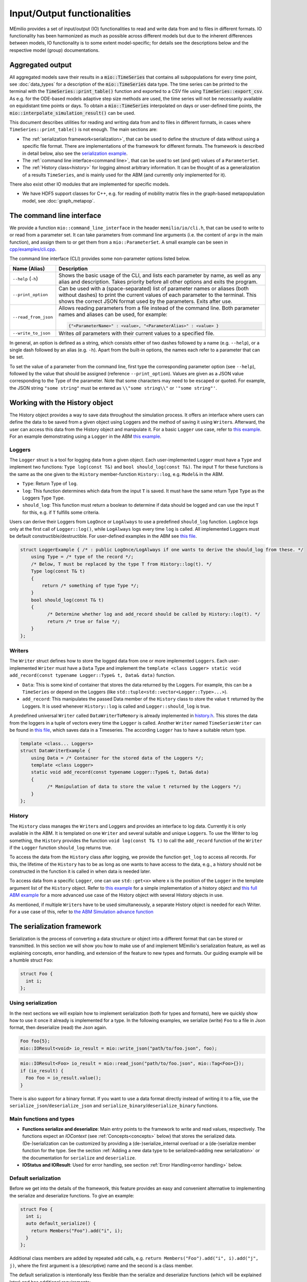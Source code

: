 Input/Output functionalities
============================

MEmilio provides a set of input/output (IO) functionalities to read and write data from and to files in different formats. IO functionality has been harmonized as much as possible across different models but due to the inherent differences between models, IO functionality is to some extent model-specific; for details see the descriptions below and the respective model (group) documentations.

Aggregated output
-----------------

All aggregated models save their results in a :code:`mio::TimeSeries` that contains all subpopulations for every time 
point, see :doc:`data_types` for a description of the :code:`mio::TimeSeries` data type. The time series can be printed 
to the terminal with the :code:`TimeSeries::print_table()` function and exported to a CSV file using :code:`TimeSeries::export_csv`. 
As e.g. for the ODE-based models adaptive step size methods are used, the time series will not be necessarily available 
on equidistant time points or days. To obtain a  :code:`mio::TimeSeries` interpolated on days or user-defined time points, 
the :code:`mio::interpolate_simulation_result()` can be used.

This document describes utilities for reading and writing data from and to files in different formats, in cases where
``TimeSeries::print_table()`` is not enough. The main sections are:

- The :ref:`serialization framework<serialization>`, that can be used to define the structure of data without using a specific file format.
  There are implementations of the framework for different formats. The framework is described in detail below, also
  see the `serialization example <https://github.com/SciCompMod/memilio/blob/main/cpp/examples/serialize.cpp>`__.
  
- The :ref:`command line interface<command line>`, that can be used to set (and get) values of a ``ParameterSet``.

- The :ref:`History class<history>` for logging almost arbitrary information. It can be thought of as a generalization of a results
  ``TimeSeries``, and is mainly used for the ABM (and currently only implemented for it). 

There also exist other IO modules that are implemented for specific models.

- We have HDF5 support classes for C++, e.g. for reading of mobility matrix files in the graph-based metapopulation model, see :doc:`graph_metapop`.

.. _command line:

The command line interface
--------------------------

We provide a function ``mio::command_line_interface`` in the header ``memilio/io/cli.h``, that can be used to write to
or read from a parameter set. It can take parameters from command line arguments (i.e. the content of ``argv`` in the
main function), and assign them to or get them from a ``mio::ParameterSet``. A small example can be seen in
`cpp/examples/cli.cpp <https://github.com/SciCompMod/memilio/blob/main/cpp/examples/cli.cpp>`_.

The command line interface (CLI) provides some non-parameter options listed below.

====================== =====================================
Name  (Alias)          Description
====================== =====================================
``--help`` (``-h``)    Shows the basic usage of the CLI, and lists each parameter by name, as well as any alias and
                       description. Takes priority before all other options and exits the program.
``--print_option``     Can be used with a (space-separated) list of parameter names or aliases (both without dashes) to
                       print the current values of each parameter to the terminal. This shows the correct JSON format
                       used by the parameters. Exits after use.
``--read_from_json``   Allows reading parameters from a file instead of the command line. Both parameter names and
                       aliases can be used, for example:

                       .. code-block::

                          {"<ParameterName>" : <value>, "<ParameterAlias>" : <value> }

``--write_to_json``    Writes *all* parameters with their current values to a specified file.
====================== =====================================

In general, an option is defined as a string, which consists either of two dashes followed by a name (e.g. ``--help``),
or a single dash followed by an alias (e.g. ``-h``). Apart from the built-in options, the names each refer to a
parameter that can be set.

To set the value of a parameter from the command line, first type the corresponding parameter option (see ``--help``),
followed by the value that should be assigned (reference ``--print_option``). Values are given as a JSON value
corresponding to the Type of the parameter. Note that some characters may need to be escaped or quoted. For example, the
JSON string ``"some string"`` must be entered as ``\\"some string\\"`` or ``'"some string"'``.

.. _history:

Working with the History object
-------------------------------

The History object provides a way to save data throughout the simulation process. It offers an interface where users can
define the data to be saved from a given object using Loggers and the method of saving it using ``Writer``\s. Afterward, the
user can access this data from the History object and manipulate it. For a basic ``Logger`` use case, refer to
`this example <https://github.com/SciCompMod/memilio/blob/main/cpp/examples/history.cpp>`__. For an example demonstrating using a ``Logger`` in the ABM
`this example <https://github.com/SciCompMod/memilio/blob/main/cpp/examples/abm_history_object.cpp>`_.

Loggers
~~~~~~~

The ``Logger`` struct is a tool for logging data from a given object. Each user-implemented ``Logger`` must have a ``Type``
and implement two functions: ``Type log(const T&)`` and ``bool should_log(const T&)``. The input ``T`` for these
functions is the same as the one given to the ``History`` member-function ``History::log``, e.g. ``Model&`` in the ABM.

- ``Type``: Return Type of ``log``.

- ``log``: This function determines which data from the input ``T`` is saved. It must have the same return Type ``Type``
  as the Loggers Type ``Type``.

- ``should_log``: This function must return a boolean to determine if data should be logged and can use the input ``T``
  for this, e.g. if ``T`` fulfills some criteria.

Users can derive their Loggers from ``LogOnce`` or ``LogAlways`` to use a predefined ``should_log`` function.
``LogOnce`` logs only at the first call of ``Logger::log()``, while ``LogAlways`` logs every time ``log`` is called.
All implemented Loggers must be default constructible/destructible. For user-defined examples in the ABM see
`this file <https://github.com/SciCompMod/memilio/blob/main/cpp/models/abm/common_abm_loggers.h>`_.

.. code-block:: cpp

    struct LoggerExample { /* : public LogOnce/LogAlways if one wants to derive the should_log from these. */
        using Type = /* type of the record */;
        /* Below, T must be replaced by the type T from History::log(t). */
        Type log(const T& t) 
        {
            return /* something of type Type */;
        }
        bool should_log(const T& t) 
        {
              /* Determine whether log and add_record should be called by History::log(t). */
              return /* true or false */;
        }
    };

Writers
~~~~~~~

The ``Writer`` struct defines how to store the logged data from one or more implemented ``Loggers``. Each
user-implemented ``Writer`` must have a ``Data`` Type and implement the
``template <class Logger> static void add_record(const typename Logger::Type& t, Data& data)`` function.

- ``Data``: This is some kind of container that stores the data returned by the Loggers. For example, this can be a
  ``TimeSeries`` or depend on the Loggers (like ``std::tuple<std::vector<Logger::Type>...>``).

- ``add_record``: This manipulates the passed Data member of the ``History`` class to store the value ``t`` returned by
  the Loggers. It is used whenever ``History::log`` is called and ``Logger::should_log`` is true.

A predefined universal ``Writer`` called ``DataWriterToMemory`` is already implemented in `history.h <https://github.com/SciCompMod/memilio/blob/main/cpp/memilio/io/history.h>`__.
This stores the data from the loggers in a tuple of vectors every time the ``Logger`` is called. Another ``Writer`` named
``TimeSeriesWriter`` can be found in `this file <https://github.com/SciCompMod/memilio/blob/main/cpp/models/abm/common_abm_loggers.h>`_, which saves data in a
Timeseries. The according ``Logger`` has to have a suitable return type.

.. code-block:: cpp

    template <class... Loggers>
    struct DataWriterExample {
        using Data = /* Container for the stored data of the Loggers */;
        template <class Logger>
        static void add_record(const typename Logger::Type& t, Data& data)
        {
              /* Manipulation of data to store the value t returned by the Loggers */;
        }
    };

History
~~~~~~~

The ``History`` class manages the ``Writer``\s and Loggers and provides an interface to log data. Currently it is only available in the ABM. It is templated on one
``Writer`` and several suitable and unique ``Logger``\s. To use the Writer to log something, the ``History`` provides the
function ``void log(const T& t)`` to call the ``add_record`` function of the ``Writer`` if the ``Logger`` function
``should_log`` returns true.

To access the data from the ``History`` class after logging, we provide the function ``get_log`` to access all records.
For this, the lifetime of the ``History`` has to be as long as one wants to have access to the data, e.g., a history
should not be constructed in the function it is called in when data is needed later.

To access data from a specific ``Logger``, one can use ``std::get<x>`` where x is the position of the ``Logger`` in the template
argument list of the ``History`` object. Refer to `this example <https://github.com/SciCompMod/memilio/blob/main/cpp/examples/history.cpp>`__ for a simple
implementation of a history object and `this full ABM example <https://github.com/SciCompMod/memilio/blob/main/cpp/simulations/abm.cpp>`__ for a more advanced use case
of the History object with several History objects in use.

As mentioned, if multiple ``Writer``\s have to be used simultaneously, a separate History object is needed for each Writer.
For a use case of this, refer to `the ABM Simulation advance function <https://github.com/SciCompMod/memilio/blob/main/cpp/models/abm/simulation.h>`__

.. _serialization:

The serialization framework
---------------------------

Serialization is the process of converting a data structure or object into a different format that can be stored or
transmitted. In this section we will show you how to make use of and implement MEmilio's serialization feature, as
well as explaining concepts, error handling, and extension of the feature to new types and formats.
Our guiding example will be a humble struct ``Foo``:

.. code-block:: cpp

   struct Foo {
     int i;
   };


Using serialization
~~~~~~~~~~~~~~~~~~~

In the next sections we will explain how to implement serialization (both for types and formats), here we quickly show
how to use it once it already is implemented for a type. In the following examples, we serialize (write) ``Foo`` to a
file in Json format, then deserialize (read) the Json again.

.. code-block:: cpp

   Foo foo{5};
   mio::IOResult<void> io_result = mio::write_json("path/to/foo.json", foo);

.. code-block:: cpp

   mio::IOResult<Foo> io_result = mio::read_json("path/to/foo.json", mio::Tag<Foo>{});
   if (io_result) {
     Foo foo = io_result.value();
   }

There is also support for a binary format. If you want to use a data format directly instead of writing it to a file,
use the ``serialize_json``/``deserialize_json`` and ``serialize_binary``/``deserialize_binary`` functions.

Main functions and types
~~~~~~~~~~~~~~~~~~~~~~~~

- **Functions serialize and deserialize**:
  Main entry points to the framework to write and read values, respectively. The functions expect an `IOContext`
  (see :ref:`Concepts<concepts>` below) that stores the serialized data. (De-)serialization can be customized by providing a
  (de-)serialize_internal overload or a (de-)serialize member function for the type. See the section 
  :ref:`Adding a new data type to be serialized<adding new serialization>` or the documentation for ``serialize`` and ``deserialize``.
- **IOStatus and IOResult**:
  Used for error handling, see section :ref:`Error Handling<error handling>` below.

Default serialization
~~~~~~~~~~~~~~~~~~~~~

Before we get into the details of the framework, this feature provides an easy and convenient alternative to
implementing the serialize and deserialize functions. To give an example:

.. code-block:: cpp

   struct Foo {
     int i;
     auto default_serialize() {
       return Members("Foo").add("i", i);
     }
   };
   
Additional class members are added by repeated ``add`` calls, e.g. ``return Members("Foo").add("i", i).add("j", j)``,
where the first argument is a (descriptive) name and the second is a class member.

The default serialization is intentionally less flexible than the serialize and deserialize functions
(which will be explained later) and has additional requirements:

- The class must be default constructible.

  - If there is a default constructor that is *private*, it can still be used by marking the struct ``DefaultFactory``
    as a friend. For the example above, the line ``friend DefaultFactory<Foo>;`` would be added to the struct
    definition.
    
  - Alternatively, you may provide a specialization of the struct ``DefaultFactory``. For more details, view the
    struct's documentation.

- Every class member must be added to ``Members`` exactly once, and the provided names must be unique.

  - The members must be passed directly, like in the example. No copies, accessors, dereferencing, etc.

  - It is recommended, but not required, to add member variables to ``Members`` in the same order they are declared in
    the class, using the variables' names or something very similar. 

- Every class member itself must be serializable, deserializable and assignable.

This feature is primarily meant to make data classes easy to (de)serialize, avoiding some repetition that is necessary
when writing both a serialize and deserialize function. It can, however, be used for any class that should be
serialized in its entirety, and that does not need to make any decisions or computations while doing so. For example,
default serialization cannot be used if your class has optional members or values, or if one of its members is stored
as a pointer.

As to the feature set, default-serialization only supports the ``add_element`` and ``expect_element`` operations defined
in the :ref:`Concepts<concepts>` section, where each operation's arguments are provided through the ``add`` function. Note that the
value provided to ``add`` is also used to assign a value during deserialization, hence the class members must be used
directly in the function (i.e. as a non-const lvalue reference).

.. _concepts:

Concepts
~~~~~~~~

1. **IOContext**

   Stores data that describes serialized objects of any type in some unspecified format and provides structured
   access to the data for deserialization. Implementations of this concept may store the data in any format
   they want including binary. The data may also be written directly to disk. The context also keeps track
   of errors. An IOContext object ``io`` allows the following operations:

   - ``io.create_object("Type")``:
       Returns an IOObject for the type called ``"Type"``. The IOObject (see below) allows adding data that describes
       the object to be serialized. The function must return something that can be assigned to a local
       variable, e.g., a temporary or copyable function. IOObject may store references to the context internally,
       so the lifetime of the local IOObject may not exceed the lifetime of the IOContext that created it.
   - ``io.expect_object("Type")``:
       Returns an IOObject for the type called ``"Type"``. The IOObject (see below) provides access to the data needed
       for deserialization.
   - ``io.flags()``:
       Returns the flags that determine the behavior of serialization; see IOFlags.
   - ``io.error()``:
       Returns an ``IOStatus`` object to check if there were any errors during serialization. Usually it is not necessary to
       check this manually but can be used to report the error faster and avoid expensive operations that would be
       wasted anyway.
   - ``io.set_error(s)`` with some ``IOStatus`` object:
       Stores an error that was generated outside of the IOContext, e.g., if a value that was deserialized is outside an
       allowed range.

2. **IOObject**

   Gives structured access to serialized data. During serialization, data can be added with ``add_...`` operations.
   During deserialization, data can be retrieved with ``expect_...`` operations. Data must be retrieved in the same
   order as it was added since, e.g., binary format does not allow lookup by key. The following operations are supported
   for an IOObject ``obj``:

   - ``obj.add_element("Name", t)``:
     Stores an object ``t`` in the IOObject under the key "Name". If ``t`` is of basic type (i.e., int, string),
     IOObject is expected to handle it directly. Otherwise, the object uses ``mio::serialize`` to get the data for ``t``.
   - ``obj.add_list("Name", b, e)``:
     Stores the elements in the range represented by iterators ``b`` and ``e`` under the key "Name". The individual
     elements are not named. The elements are either handled directly by the IOObject or using ``mio::serialize`` just
     like ``add_element``.
   - ``obj.add_optional("Name", p)``:
     Stores the element pointed to by pointer ``p`` under the key "Name". The pointer may be null. Otherwise identical
     to add_element.
   - ``obj.expect_element("Name", Tag<T>{})``:
     If an object of type T can be found under the key "Name" and can be deserialized, returns the object. Otherwise
     returns an error. Analogously to serialization, the IOObject is expected to handle basic types directly and use
     ``mio::deserialize`` otherwise.
   - ``obj.expect_list("Name", Tag<T>{})``:
     If a list of objects of type T can be found under the key "Name" and can be deserialized, returns a range that can
     be iterated over. Otherwise returns an error.
   - ``obj.expect_optional("Name", Tag<T>{})``:
     Returns ``boost::optional<T>`` if an optional value of type T can be found under the key "Name". The optional may
     contain a value or it may be empty. Otherwise returns an error. Note that for some formats a wrong key is
     indistinguishable from an empty optional, so make sure to provide the correct key.

.. _error handling:

Error handling
~~~~~~~~~~~~~~

Errors are handled by returning error codes. The type ``IOStatus`` contains an error code and an optional string with
additional information. The type ``IOResult`` contains either a value or an ``IOStatus`` that describes an error. Operations
that can fail return an ``IOResult<T>`` where T is the type of the value that is produced by the operation if it is
successful. Except where necessary because of dependencies, the MEmilio framework does neither throw nor catch any exceptions.
IOContext and IOObject implementations are expected to store errors. During serialization, ``add_...`` operations fail
without returning errors, but the error is stored in the IOObject and subsequent calls are usually no-ops. During
deserialization, the values produced must usually be used or inspected, so ``expect_...`` operations return an IOResult.
The ``apply`` utility function provides a simple way to inspect the result of multiple ``expect_...`` operations and use
the values if all are successful. See the documentation of ``IOStatus``, ``IOResult`` and ``apply`` below for more
details.

.. _adding new serialization:
Adding a new data type to be serialized
~~~~~~~~~~~~~~~~~~~~~~~~~~~~~~~~~~~~~~~

Serialization of a new type T can be customized by providing *either* member functions ``serialize`` and ``deserialize``
*or* free functions ``serialize_internal`` and ``deserialize_internal``.

The ``void serialize(IOContext& io)`` member function takes an IOContext and uses ``create_object`` and ``add_...``
operations to add data. The static ``IOResult<T> deserialize(IOContext& io)`` member function takes an IOContext and
uses ``expect_...`` operations to retrieve the data. The ``apply`` utility function can be used to inspect the result of
the ``expect_...`` operations and construct the object of type T.
E.g.:

.. code-block:: cpp

    struct Foo {
      int i;
      template<class IOContext>
      void serialize(IOContext& io) {
        auto obj = io.create_object("Foo");
        obj.add_element("i", i);
      }
      template<class IOContext>
      static IOResult<Foo> deserialize(IOContext& io) {
        auto obj = io.expect_object("Foo");
        auto i_result = obj.expect_element("i", mio::Tag<int>{});
        return mio::apply(io, [](auto&& i) { return Foo{i}; }, i_result);
      }
    };

The free functions ``serialize_internal`` and ``deserialize_internal`` must be found with argument-dependent lookup
(ADL). They can be used if no member function should or can be added to the type. See the code in `memilio/io/io.h <https://memilio.readthedocs.io/en/latest/api/program_listing_file__home_docs_checkouts_readthedocs.org_user_builds_memilio_checkouts_latest_cpp_memilio_io_io.h.html>`_
for examples where this was done for, e.g., Eigen3 matrices and STL containers.

Adding a new format
~~~~~~~~~~~~~~~~~~~

Implement concepts IOContext and IOObject that provide the operations listed above. Your implementation should handle
all built-in types as well as ``std::string``. It may handle other types (e.g., STL containers) as well if it can do so
more efficiently than the provided general free functions.

.. _epidemiological_data:

Epidemiological Data Integration
--------------------------------

For equation-based models, MEmilio provides direct integration with real-world epidemiological data through the :doc:`memilio-epidata <../python/memilio_epidata>` package. This allows models to be initialized and calibrated with actual 
population, case, hospitalization, and ICU data from various sources.

MEmilio provides specialized functions in the parameter I/O modules to read and process this epidemiological data 
for model initialization, such as population data, confirmed cases, vaccination data, and ICU data.

Additionally, the integration supports different administrative levels such as districts, counties, and states. 
Therefore, MEmilio provides high-level functions that combine multiple data sources:

.. code-block:: cpp

    // Read all input data for Germany
    template <class Model>
    IOResult<void> read_input_data_germany(std::vector<Model>& model, 
                                           Date date,
                                           const std::vector<double>& scaling_factor_inf,
                                           double scaling_factor_icu,
                                           const std::string& pydata_dir);
    
    // Read input data for specific counties
    template <class Model>
    IOResult<void> read_input_data_county(std::vector<Model>& model, 
                                          Date date,
                                          const std::vector<int>& county,
                                          const std::vector<double>& scaling_factor_inf,
                                          double scaling_factor_icu,
                                          const std::string& pydata_dir);

These functions automatically handle:

- Reading population data from census files
- Loading case data from RKI sources
- Integrating ICU data from DIVI register
- Applying scaling factors for data adjustment
- Setting initial conditions in epidemiological models
